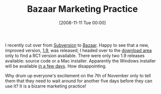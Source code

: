 #+POSTID: 1161
#+DATE: [2008-11-11 Tue 00:00]
#+OPTIONS: toc:nil num:nil todo:nil pri:nil tags:nil ^:nil TeX:nil
#+CATEGORY: Link
#+TAGS: Programming
#+TITLE: Bazaar Marketing Practice

I recently cut over from [[http://subversion.tigris.org/][Subversion]] to [[http://bazaar-vcs.org/][Bazaar]]. Happy to see that a new, improved version, [[https://edge.launchpad.net/bzr/1.9/1.9][1.9]], was released; I headed over to the [[https://launchpad.net/bzr/+download][download area]] only to find a RC1 version available. There were only two 1.9 releases available: source code or a Mac installer. Apparently the Windows installer will be available [[https://answers.launchpad.net/bzr/+question/50770][in a few days]]. How disappointing.

Why drum up everyone's excitement on the 7th of November only to tell them that they need to wait around for another five days before they can use it? It is a bizarre marketing practice!



